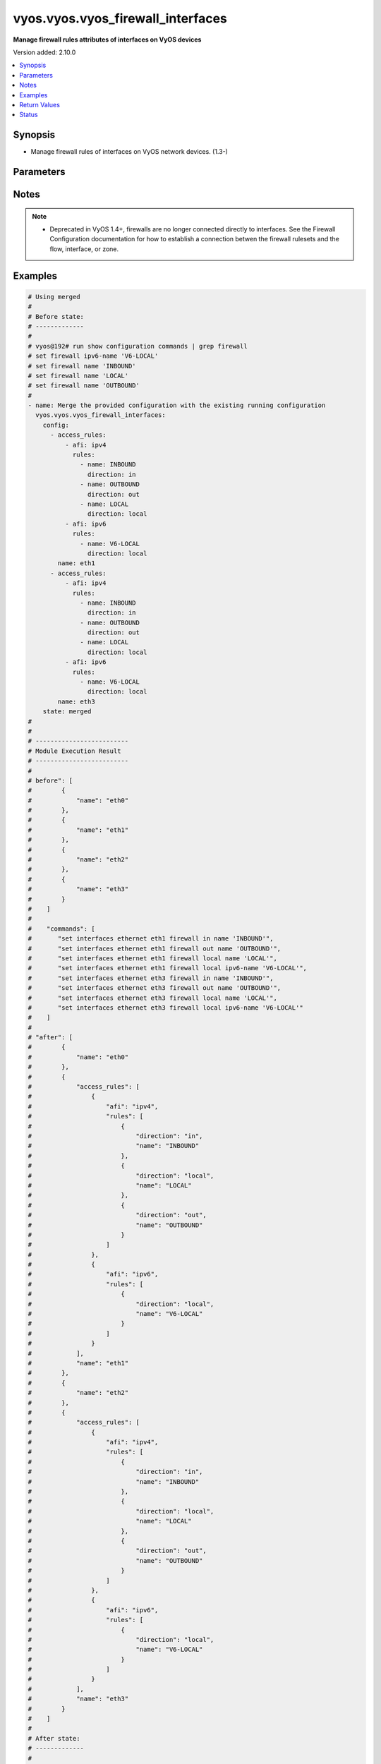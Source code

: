 .. _vyos.vyos.vyos_firewall_interfaces_module:


**********************************
vyos.vyos.vyos_firewall_interfaces
**********************************

**Manage firewall rules attributes of interfaces on VyOS devices**


Version added: 2.10.0

.. contents::
   :local:
   :depth: 1


Synopsis
--------
- Manage firewall rules of interfaces on VyOS network devices. (1.3-)




Parameters
----------

.. raw:: html

    <table  border=0 cellpadding=0 class="documentation-table">
        <tr>
            <th colspan="4">Parameter</th>
            <th>Choices/<font color="blue">Defaults</font></th>
            <th width="100%">Comments</th>
        </tr>
            <tr>
                <td colspan="4">
                    <div class="ansibleOptionAnchor" id="parameter-"></div>
                    <b>config</b>
                    <a class="ansibleOptionLink" href="#parameter-" title="Permalink to this option"></a>
                    <div style="font-size: small">
                        <span style="color: purple">list</span>
                         / <span style="color: purple">elements=dictionary</span>
                    </div>
                </td>
                <td>
                </td>
                <td>
                        <div>A list of firewall rules options for interfaces.</div>
                </td>
            </tr>
                                <tr>
                    <td class="elbow-placeholder"></td>
                <td colspan="3">
                    <div class="ansibleOptionAnchor" id="parameter-"></div>
                    <b>access_rules</b>
                    <a class="ansibleOptionLink" href="#parameter-" title="Permalink to this option"></a>
                    <div style="font-size: small">
                        <span style="color: purple">list</span>
                         / <span style="color: purple">elements=dictionary</span>
                    </div>
                </td>
                <td>
                </td>
                <td>
                        <div>Specifies firewall rules attached to the interfaces.</div>
                </td>
            </tr>
                                <tr>
                    <td class="elbow-placeholder"></td>
                    <td class="elbow-placeholder"></td>
                <td colspan="2">
                    <div class="ansibleOptionAnchor" id="parameter-"></div>
                    <b>afi</b>
                    <a class="ansibleOptionLink" href="#parameter-" title="Permalink to this option"></a>
                    <div style="font-size: small">
                        <span style="color: purple">string</span>
                         / <span style="color: red">required</span>
                    </div>
                </td>
                <td>
                        <ul style="margin: 0; padding: 0"><b>Choices:</b>
                                    <li>ipv4</li>
                                    <li>ipv6</li>
                        </ul>
                </td>
                <td>
                        <div>Specifies the AFI for the Firewall rules to be configured on this interface.</div>
                </td>
            </tr>
            <tr>
                    <td class="elbow-placeholder"></td>
                    <td class="elbow-placeholder"></td>
                <td colspan="2">
                    <div class="ansibleOptionAnchor" id="parameter-"></div>
                    <b>rules</b>
                    <a class="ansibleOptionLink" href="#parameter-" title="Permalink to this option"></a>
                    <div style="font-size: small">
                        <span style="color: purple">list</span>
                         / <span style="color: purple">elements=dictionary</span>
                    </div>
                </td>
                <td>
                </td>
                <td>
                        <div>Specifies the firewall rules for the provided AFI.</div>
                </td>
            </tr>
                                <tr>
                    <td class="elbow-placeholder"></td>
                    <td class="elbow-placeholder"></td>
                    <td class="elbow-placeholder"></td>
                <td colspan="1">
                    <div class="ansibleOptionAnchor" id="parameter-"></div>
                    <b>direction</b>
                    <a class="ansibleOptionLink" href="#parameter-" title="Permalink to this option"></a>
                    <div style="font-size: small">
                        <span style="color: purple">string</span>
                         / <span style="color: red">required</span>
                    </div>
                </td>
                <td>
                        <ul style="margin: 0; padding: 0"><b>Choices:</b>
                                    <li>in</li>
                                    <li>local</li>
                                    <li>out</li>
                        </ul>
                </td>
                <td>
                        <div>Specifies the direction of packets that the firewall rule will be applied on.</div>
                </td>
            </tr>
            <tr>
                    <td class="elbow-placeholder"></td>
                    <td class="elbow-placeholder"></td>
                    <td class="elbow-placeholder"></td>
                <td colspan="1">
                    <div class="ansibleOptionAnchor" id="parameter-"></div>
                    <b>name</b>
                    <a class="ansibleOptionLink" href="#parameter-" title="Permalink to this option"></a>
                    <div style="font-size: small">
                        <span style="color: purple">string</span>
                    </div>
                </td>
                <td>
                </td>
                <td>
                        <div>Specifies the name of the IPv4/IPv6 Firewall rule for the interface.</div>
                </td>
            </tr>


            <tr>
                    <td class="elbow-placeholder"></td>
                <td colspan="3">
                    <div class="ansibleOptionAnchor" id="parameter-"></div>
                    <b>name</b>
                    <a class="ansibleOptionLink" href="#parameter-" title="Permalink to this option"></a>
                    <div style="font-size: small">
                        <span style="color: purple">string</span>
                         / <span style="color: red">required</span>
                    </div>
                </td>
                <td>
                </td>
                <td>
                        <div>Name/Identifier for the interface.</div>
                </td>
            </tr>

            <tr>
                <td colspan="4">
                    <div class="ansibleOptionAnchor" id="parameter-"></div>
                    <b>running_config</b>
                    <a class="ansibleOptionLink" href="#parameter-" title="Permalink to this option"></a>
                    <div style="font-size: small">
                        <span style="color: purple">string</span>
                    </div>
                </td>
                <td>
                </td>
                <td>
                        <div>The module, by default, will connect to the remote device and retrieve the current running-config to use as a base for comparing against the contents of source. There are times when it is not desirable to have the task get the current running-config for every task in a playbook.  The <em>running_config</em> argument allows the implementer to pass in the configuration to use as the base config for comparison. This value of this option should be the output received from device by executing command <code>show configuration commands | grep &#x27;firewall&#x27;</code>.</div>
                </td>
            </tr>
            <tr>
                <td colspan="4">
                    <div class="ansibleOptionAnchor" id="parameter-"></div>
                    <b>state</b>
                    <a class="ansibleOptionLink" href="#parameter-" title="Permalink to this option"></a>
                    <div style="font-size: small">
                        <span style="color: purple">string</span>
                    </div>
                </td>
                <td>
                        <ul style="margin: 0; padding: 0"><b>Choices:</b>
                                    <li><div style="color: blue"><b>merged</b>&nbsp;&larr;</div></li>
                                    <li>replaced</li>
                                    <li>overridden</li>
                                    <li>deleted</li>
                                    <li>parsed</li>
                                    <li>rendered</li>
                                    <li>gathered</li>
                        </ul>
                </td>
                <td>
                        <div>The state the configuration should be left in.</div>
                </td>
            </tr>
    </table>
    <br/>


Notes
-----

.. note::
   - Deprecated in VyOS 1.4+, firewalls are no longer connected directly to interfaces. See the Firewall Configuration documentation for how to establish a connection betwen the firewall rulesets and the flow, interface, or zone.



Examples
--------

.. code-block:: yaml

    # Using merged
    #
    # Before state:
    # -------------
    #
    # vyos@192# run show configuration commands | grep firewall
    # set firewall ipv6-name 'V6-LOCAL'
    # set firewall name 'INBOUND'
    # set firewall name 'LOCAL'
    # set firewall name 'OUTBOUND'
    #
    - name: Merge the provided configuration with the existing running configuration
      vyos.vyos.vyos_firewall_interfaces:
        config:
          - access_rules:
              - afi: ipv4
                rules:
                  - name: INBOUND
                    direction: in
                  - name: OUTBOUND
                    direction: out
                  - name: LOCAL
                    direction: local
              - afi: ipv6
                rules:
                  - name: V6-LOCAL
                    direction: local
            name: eth1
          - access_rules:
              - afi: ipv4
                rules:
                  - name: INBOUND
                    direction: in
                  - name: OUTBOUND
                    direction: out
                  - name: LOCAL
                    direction: local
              - afi: ipv6
                rules:
                  - name: V6-LOCAL
                    direction: local
            name: eth3
        state: merged
    #
    #
    # -------------------------
    # Module Execution Result
    # -------------------------
    #
    # before": [
    #        {
    #            "name": "eth0"
    #        },
    #        {
    #            "name": "eth1"
    #        },
    #        {
    #            "name": "eth2"
    #        },
    #        {
    #            "name": "eth3"
    #        }
    #    ]
    #
    #    "commands": [
    #       "set interfaces ethernet eth1 firewall in name 'INBOUND'",
    #       "set interfaces ethernet eth1 firewall out name 'OUTBOUND'",
    #       "set interfaces ethernet eth1 firewall local name 'LOCAL'",
    #       "set interfaces ethernet eth1 firewall local ipv6-name 'V6-LOCAL'",
    #       "set interfaces ethernet eth3 firewall in name 'INBOUND'",
    #       "set interfaces ethernet eth3 firewall out name 'OUTBOUND'",
    #       "set interfaces ethernet eth3 firewall local name 'LOCAL'",
    #       "set interfaces ethernet eth3 firewall local ipv6-name 'V6-LOCAL'"
    #    ]
    #
    # "after": [
    #        {
    #            "name": "eth0"
    #        },
    #        {
    #            "access_rules": [
    #                {
    #                    "afi": "ipv4",
    #                    "rules": [
    #                        {
    #                            "direction": "in",
    #                            "name": "INBOUND"
    #                        },
    #                        {
    #                            "direction": "local",
    #                            "name": "LOCAL"
    #                        },
    #                        {
    #                            "direction": "out",
    #                            "name": "OUTBOUND"
    #                        }
    #                    ]
    #                },
    #                {
    #                    "afi": "ipv6",
    #                    "rules": [
    #                        {
    #                            "direction": "local",
    #                            "name": "V6-LOCAL"
    #                        }
    #                    ]
    #                }
    #            ],
    #            "name": "eth1"
    #        },
    #        {
    #            "name": "eth2"
    #        },
    #        {
    #            "access_rules": [
    #                {
    #                    "afi": "ipv4",
    #                    "rules": [
    #                        {
    #                            "direction": "in",
    #                            "name": "INBOUND"
    #                        },
    #                        {
    #                            "direction": "local",
    #                            "name": "LOCAL"
    #                        },
    #                        {
    #                            "direction": "out",
    #                            "name": "OUTBOUND"
    #                        }
    #                    ]
    #                },
    #                {
    #                    "afi": "ipv6",
    #                    "rules": [
    #                        {
    #                            "direction": "local",
    #                            "name": "V6-LOCAL"
    #                        }
    #                    ]
    #                }
    #            ],
    #            "name": "eth3"
    #        }
    #    ]
    #
    # After state:
    # -------------
    #
    # vyos@vyos:~$ show configuration commands| grep firewall
    # set firewall ipv6-name 'V6-LOCAL'
    # set firewall name 'INBOUND'
    # set firewall name 'LOCAL'
    # set firewall name 'OUTBOUND'
    # set interfaces ethernet eth1 firewall in name 'INBOUND'
    # set interfaces ethernet eth1 firewall local ipv6-name 'V6-LOCAL'
    # set interfaces ethernet eth1 firewall local name 'LOCAL'
    # set interfaces ethernet eth1 firewall out name 'OUTBOUND'
    # set interfaces ethernet eth3 firewall in name 'INBOUND'
    # set interfaces ethernet eth3 firewall local ipv6-name 'V6-LOCAL'
    # set interfaces ethernet eth3 firewall local name 'LOCAL'
    # set interfaces ethernet eth3 firewall out name 'OUTBOUND'


    # Using merged

    # Before state:
    # -------------
    # vyos@vyos:~$ show configuration commands | grep interfaces
    # set interfaces bonding 'bond0'
    # set interfaces bonding 'bond1'
    # set interfaces bonding bond2 'ip'
    # set interfaces bonding bond2 'ipv6'
    # set interfaces ethernet eth0 address 'dhcp'
    # set interfaces ethernet eth0 duplex 'auto'
    # set interfaces ethernet eth0 'ip'
    # set interfaces ethernet eth0 'ipv6'
    # set interfaces ethernet eth0 smp_affinity 'auto'
    # set interfaces ethernet eth0 speed 'auto'
    # set interfaces ethernet 'eth1'
    # set interfaces ethernet 'eth2'

    - name: Merge provided configuration with device configuration
      vyos.vyos.vyos_interfaces:
        config:
          - name: eth2
            description: Configured by Ansible
            enabled: true
            vifs:
              - vlan_id: 200
                description: VIF 200 - ETH2
          - name: eth3
            description: Configured by Ansible
            mtu: 1500
          - name: bond1
            description: Bond - 1
            mtu: 1200
          - name: vti2
            description: VTI - 2
            enabled: false
        state: merged

    # Task Output
    # -----------
    # before:
    # - enabled: true
    #   name: lo
    # - enabled: true
    #   name: eth3
    # - enabled: true
    #   name: eth2
    # - enabled: true
    #   name: eth1
    # - duplex: auto
    #   enabled: true
    #   name: eth0
    #   speed: auto
    # commands:
    # - set interfaces ethernet eth2 description 'Configured by Ansible'
    # - set interfaces ethernet eth2 vif 200
    # - set interfaces ethernet eth2 vif 200 description 'VIF 200 - ETH2'
    # - set interfaces ethernet eth3 description 'Configured by Ansible'
    # - set interfaces ethernet eth3 mtu '1500'
    # - set interfaces bonding bond1
    # - set interfaces bonding bond1 description 'Bond - 1'
    # - set interfaces bonding bond1 mtu '1200'
    # - set interfaces vti vti2
    # - set interfaces vti vti2 description 'VTI - 2'
    # - set interfaces vti vti2 disable
    # after:
    # - description: Bond - 1
    #   enabled: true
    #   mtu: 1200
    #   name: bond1
    # - enabled: true
    #   name: lo
    # - description: VTI - 2
    #   enabled: false
    #   name: vti2
    # - description: Configured by Ansible
    #   enabled: true
    #   mtu: 1500
    #   name: eth3
    # - description: Configured by Ansible
    #   enabled: true
    #   name: eth2
    #   vifs:
    #   - description: VIF 200 - ETH2
    #     enabled: true
    #     vlan_id: '200'
    # - enabled: true
    #   name: eth1
    # - duplex: auto
    #   enabled: true
    #   name: eth0
    #   speed: auto

    # After state:
    # ------------
    # vyos@vyos:~$ show configuration commands | grep interfaces
    # set interfaces bonding bond1 description 'Bond - 1'
    # set interfaces bonding bond1 mtu '1200'
    # set interfaces ethernet eth0 address 'dhcp'
    # set interfaces ethernet eth0 address 'dhcpv6'
    # set interfaces ethernet eth0 duplex 'auto'
    # set interfaces ethernet eth0 hw-id '08:00:27:30:f0:22'
    # set interfaces ethernet eth0 smp-affinity 'auto'
    # set interfaces ethernet eth0 speed 'auto'
    # set interfaces ethernet eth1 hw-id '08:00:27:ea:0f:b9'
    # set interfaces ethernet eth1 smp-affinity 'auto'
    # set interfaces ethernet eth2 description 'Configured by Ansible'
    # set interfaces ethernet eth2 hw-id '08:00:27:c2:98:23'
    # set interfaces ethernet eth2 smp-affinity 'auto'
    # set interfaces ethernet eth2 vif 200 description 'VIF 200 - ETH2'
    # set interfaces ethernet eth3 description 'Configured by Ansible'
    # set interfaces ethernet eth3 hw-id '08:00:27:43:70:8c'
    # set interfaces ethernet eth3 mtu '1500'
    # set interfaces loopback lo
    # set interfaces vti vti2 description 'VTI - 2'
    # set interfaces vti vti2 disable


    # Using replaced
    #
    # Before state:
    # -------------
    #
    # vyos@vyos:~$ show configuration commands| grep firewall
    # set firewall ipv6-name 'V6-LOCAL'
    # set firewall name 'INBOUND'
    # set firewall name 'LOCAL'
    # set firewall name 'OUTBOUND'
    # set interfaces ethernet eth1 firewall in name 'INBOUND'
    # set interfaces ethernet eth1 firewall local ipv6-name 'V6-LOCAL'
    # set interfaces ethernet eth1 firewall local name 'LOCAL'
    # set interfaces ethernet eth1 firewall out name 'OUTBOUND'
    # set interfaces ethernet eth3 firewall in name 'INBOUND'
    # set interfaces ethernet eth3 firewall local ipv6-name 'V6-LOCAL'
    # set interfaces ethernet eth3 firewall local name 'LOCAL'
    # set interfaces ethernet eth3 firewall out name 'OUTBOUND'
    #
    - name: >-
        Replace device configurations of listed firewall interfaces with provided
        configurations
      vyos.vyos.vyos_firewall_interfaces:
        config:
          - name: eth1
            access_rules:
              - afi: ipv4
                rules:
                  - name: OUTBOUND
                    direction: out
              - afi: ipv6
                rules:
                  - name: V6-LOCAL
                    direction: local
          - name: eth3
            access_rules:
              - afi: ipv4
                rules:
                  - name: INBOUND
                    direction: in
        state: replaced
    #
    #
    # -------------------------
    # Module Execution Result
    # -------------------------
    #
    #    "before": [
    #        {
    #            "name": "eth0"
    #        },
    #        {
    #            "access_rules": [
    #                {
    #                    "afi": "ipv4",
    #                    "rules": [
    #                        {
    #                            "direction": "in",
    #                            "name": "INBOUND"
    #                        },
    #                        {
    #                            "direction": "local",
    #                            "name": "LOCAL"
    #                        },
    #                        {
    #                            "direction": "out",
    #                            "name": "OUTBOUND"
    #                        }
    #                    ]
    #                },
    #                {
    #                    "afi": "ipv6",
    #                    "rules": [
    #                        {
    #                            "direction": "local",
    #                            "name": "V6-LOCAL"
    #                        }
    #                    ]
    #                }
    #            ],
    #            "name": "eth1"
    #        },
    #        {
    #            "name": "eth2"
    #        },
    #        {
    #            "access_rules": [
    #                {
    #                    "afi": "ipv4",
    #                    "rules": [
    #                        {
    #                            "direction": "in",
    #                            "name": "INBOUND"
    #                        },
    #                        {
    #                            "direction": "local",
    #                            "name": "LOCAL"
    #                        },
    #                        {
    #                            "direction": "out",
    #                            "name": "OUTBOUND"
    #                        }
    #                    ]
    #                },
    #                {
    #                    "afi": "ipv6",
    #                    "rules": [
    #                        {
    #                            "direction": "local",
    #                            "name": "V6-LOCAL"
    #                        }
    #                    ]
    #                }
    #            ],
    #            "name": "eth3"
    #        }
    #    ]
    #
    # "commands": [
    #        "delete interfaces ethernet eth1 firewall in name",
    #        "delete interfaces ethernet eth1 firewall local name",
    #        "delete interfaces ethernet eth3 firewall local name",
    #        "delete interfaces ethernet eth3 firewall out name",
    #        "delete interfaces ethernet eth3 firewall local ipv6-name"
    #    ]
    #
    #    "after": [
    #        {
    #            "name": "eth0"
    #        },
    #        {
    #            "access_rules": [
    #                {
    #                    "afi": "ipv4",
    #                    "rules": [
    #                        {
    #                            "direction": "out",
    #                            "name": "OUTBOUND"
    #                        }
    #                    ]
    #                },
    #                {
    #                    "afi": "ipv6",
    #                    "rules": [
    #                        {
    #                            "direction": "local",
    #                            "name": "V6-LOCAL"
    #                        }
    #                    ]
    #                }
    #            ],
    #            "name": "eth1"
    #        },
    #        {
    #            "name": "eth2"
    #        },
    #        {
    #            "access_rules": [
    #                {
    #                    "afi": "ipv4",
    #                    "rules": [
    #                        {
    #                            "direction": "in",
    #                            "name": "INBOUND"
    #                        }
    #                    ]
    #                }
    #            ],
    #            "name": "eth3"
    #        }
    #    ]
    #
    # After state:
    # -------------
    #
    # vyos@vyos:~$ show configuration commands| grep firewall
    # set firewall ipv6-name 'V6-LOCAL'
    # set firewall name 'INBOUND'
    # set firewall name 'LOCAL'
    # set firewall name 'OUTBOUND'
    # set interfaces ethernet eth1 firewall 'in'
    # set interfaces ethernet eth1 firewall local ipv6-name 'V6-LOCAL'
    # set interfaces ethernet eth1 firewall out name 'OUTBOUND'
    # set interfaces ethernet eth3 firewall in name 'INBOUND'
    # set interfaces ethernet eth3 firewall 'local'
    # set interfaces ethernet eth3 firewall 'out'


    # Using overridden
    #
    # Before state
    # --------------
    #
    # vyos@vyos:~$ show configuration commands| grep firewall
    # set firewall ipv6-name 'V6-LOCAL'
    # set firewall name 'INBOUND'
    # set firewall name 'LOCAL'
    # set firewall name 'OUTBOUND'
    # set interfaces ethernet eth1 firewall 'in'
    # set interfaces ethernet eth1 firewall local ipv6-name 'V6-LOCAL'
    # set interfaces ethernet eth1 firewall out name 'OUTBOUND'
    # set interfaces ethernet eth3 firewall in name 'INBOUND'
    # set interfaces ethernet eth3 firewall 'local'
    # set interfaces ethernet eth3 firewall 'out'
    #
    - name: Overrides all device configuration with provided configuration
      vyos.vyos.vyos_firewall_interfaces:
        config:
          - name: eth3
            access_rules:
              - afi: ipv4
                rules:
                  - name: INBOUND
                    direction: out
        state: overridden
    #
    #
    # -------------------------
    # Module Execution Result
    # -------------------------
    #
    # "before":[
    #        {
    #            "name": "eth0"
    #        },
    #        {
    #            "access_rules": [
    #                {
    #                    "afi": "ipv4",
    #                    "rules": [
    #                        {
    #                            "direction": "out",
    #                            "name": "OUTBOUND"
    #                        }
    #                    ]
    #                },
    #                {
    #                    "afi": "ipv6",
    #                    "rules": [
    #                        {
    #                            "direction": "local",
    #                            "name": "V6-LOCAL"
    #                        }
    #                    ]
    #                }
    #            ],
    #            "name": "eth1"
    #        },
    #        {
    #            "name": "eth2"
    #        },
    #        {
    #            "access_rules": [
    #                {
    #                    "afi": "ipv4",
    #                    "rules": [
    #                        {
    #                            "direction": "in",
    #                            "name": "INBOUND"
    #                        }
    #                    ]
    #                }
    #            ],
    #            "name": "eth3"
    #        }
    #    ]
    #
    #    "commands": [
    #        "delete interfaces ethernet eth1 firewall",
    #        "delete interfaces ethernet eth3 firewall in name",
    #        "set interfaces ethernet eth3 firewall out name 'INBOUND'"
    #    ]
    #
    #    "after": [
    #        {
    #            "name": "eth0"
    #        },
    #        {
    #            "name": "eth1"
    #        },
    #        {
    #            "name": "eth2"
    #        },
    #        {
    #            "access_rules": [
    #                {
    #                    "afi": "ipv4",
    #                    "rules": [
    #                        {
    #                            "direction": "out",
    #                            "name": "INBOUND"
    #                        }
    #                    ]
    #                }
    #            ],
    #            "name": "eth3"
    #        }
    #    ]
    #
    #
    # After state
    # ------------
    #
    # vyos@vyos:~$ show configuration commands| grep firewall
    # set firewall ipv6-name 'V6-LOCAL'
    # set firewall name 'INBOUND'
    # set firewall name 'LOCAL'
    # set firewall name 'OUTBOUND'
    # set interfaces ethernet eth3 firewall 'in'
    # set interfaces ethernet eth3 firewall 'local'
    # set interfaces ethernet eth3 firewall out name 'INBOUND'


    # Using deleted per interface name
    #
    # Before state
    # -------------
    #
    # vyos@vyos:~$ show configuration commands| grep firewall
    # set firewall ipv6-name 'V6-LOCAL'
    # set firewall name 'INBOUND'
    # set firewall name 'LOCAL'
    # set firewall name 'OUTBOUND'
    # set interfaces ethernet eth1 firewall in name 'INBOUND'
    # set interfaces ethernet eth1 firewall local ipv6-name 'V6-LOCAL'
    # set interfaces ethernet eth1 firewall local name 'LOCAL'
    # set interfaces ethernet eth1 firewall out name 'OUTBOUND'
    # set interfaces ethernet eth3 firewall in name 'INBOUND'
    # set interfaces ethernet eth3 firewall local ipv6-name 'V6-LOCAL'
    # set interfaces ethernet eth3 firewall local name 'LOCAL'
    # set interfaces ethernet eth3 firewall out name 'OUTBOUND'
    #
    - name: Delete firewall interfaces based on interface name.
      vyos.vyos.vyos_firewall_interfaces:
        config:
          - name: eth1
          - name: eth3
        state: deleted
    #
    #
    # ------------------------
    # Module Execution Results
    # ------------------------
    #
    # "before": [
    #        {
    #            "name": "eth0"
    #        },
    #        {
    #            "access_rules": [
    #                {
    #                    "afi": "ipv4",
    #                    "rules": [
    #                        {
    #                            "direction": "in",
    #                            "name": "INBOUND"
    #                        },
    #                        {
    #                            "direction": "local",
    #                            "name": "LOCAL"
    #                        },
    #                        {
    #                            "direction": "out",
    #                            "name": "OUTBOUND"
    #                        }
    #                    ]
    #                },
    #                {
    #                    "afi": "ipv6",
    #                    "rules": [
    #                        {
    #                            "direction": "local",
    #                            "name": "V6-LOCAL"
    #                        }
    #                    ]
    #                }
    #            ],
    #            "name": "eth1"
    #        },
    #        {
    #            "name": "eth2"
    #        },
    #        {
    #            "access_rules": [
    #                {
    #                    "afi": "ipv4",
    #                    "rules": [
    #                        {
    #                            "direction": "in",
    #                            "name": "INBOUND"
    #                        },
    #                        {
    #                            "direction": "local",
    #                            "name": "LOCAL"
    #                        },
    #                        {
    #                            "direction": "out",
    #                            "name": "OUTBOUND"
    #                        }
    #                    ]
    #                },
    #                {
    #                    "afi": "ipv6",
    #                    "rules": [
    #                        {
    #                            "direction": "local",
    #                            "name": "V6-LOCAL"
    #                        }
    #                    ]
    #                }
    #            ],
    #            "name": "eth3"
    #        }
    #    ]
    #    "commands": [
    #        "delete interfaces ethernet eth1 firewall",
    #        "delete interfaces ethernet eth3 firewall"
    #    ]
    #
    #    "after" : []
    # After state
    # ------------
    # vyos@vyos# run show configuration commands | grep firewall
    # set firewall ipv6-name 'V6-LOCAL'
    # set firewall name 'INBOUND'
    # set firewall name 'LOCAL'
    # set firewall name 'OUTBOUND'


    # Using deleted per afi
    #
    # Before state
    # -------------
    #
    # vyos@vyos:~$ show configuration commands| grep firewall
    # set firewall ipv6-name 'V6-LOCAL'
    # set firewall name 'INBOUND'
    # set firewall name 'LOCAL'
    # set firewall name 'OUTBOUND'
    # set interfaces ethernet eth1 firewall in name 'INBOUND'
    # set interfaces ethernet eth1 firewall local ipv6-name 'V6-LOCAL'
    # set interfaces ethernet eth1 firewall local name 'LOCAL'
    # set interfaces ethernet eth1 firewall out name 'OUTBOUND'
    # set interfaces ethernet eth3 firewall in name 'INBOUND'
    # set interfaces ethernet eth3 firewall local ipv6-name 'V6-LOCAL'
    # set interfaces ethernet eth3 firewall local name 'LOCAL'
    # set interfaces ethernet eth3 firewall out name 'OUTBOUND'
    #
    - name: Delete firewall interfaces config per afi.
      vyos.vyos.vyos_firewall_interfaces:
        config:
          - name: eth1
            access_rules:
              - afi: ipv4
              - afi: ipv6
        state: deleted
    #
    #
    # ------------------------
    # Module Execution Results
    # ------------------------
    #
    #    "commands": [
    #        "delete interfaces ethernet eth1 firewall in name",
    #        "delete interfaces ethernet eth1 firewall out name",
    #        "delete interfaces ethernet eth1 firewall local name",
    #        "delete interfaces ethernet eth1 firewall local ipv6-name"
    #    ]
    #
    # After state
    # ------------
    # vyos@vyos# run show configuration commands | grep firewall
    # set firewall ipv6-name 'V6-LOCAL'
    # set firewall name 'INBOUND'
    # set firewall name 'LOCAL'
    # set firewall name 'OUTBOUND'


    # Using deleted without config
    #
    # Before state
    # -------------
    #
    # vyos@vyos:~$ show configuration commands| grep firewall
    # set firewall ipv6-name 'V6-LOCAL'
    # set firewall name 'INBOUND'
    # set firewall name 'LOCAL'
    # set firewall name 'OUTBOUND'
    # set interfaces ethernet eth1 firewall in name 'INBOUND'
    # set interfaces ethernet eth1 firewall local ipv6-name 'V6-LOCAL'
    # set interfaces ethernet eth1 firewall local name 'LOCAL'
    # set interfaces ethernet eth1 firewall out name 'OUTBOUND'
    # set interfaces ethernet eth3 firewall in name 'INBOUND'
    # set interfaces ethernet eth3 firewall local ipv6-name 'V6-LOCAL'
    # set interfaces ethernet eth3 firewall local name 'LOCAL'
    # set interfaces ethernet eth3 firewall out name 'OUTBOUND'
    #
    - name: Delete firewall interfaces config when empty config provided.
      vyos.vyos.vyos_firewall_interfaces:
        state: deleted
    # After state
    # ------------
    # vyos@vyos# run show configuration commands | grep firewall
    # set firewall ipv6-name 'V6-LOCAL'
    # set firewall name 'INBOUND'
    # set firewall name 'LOCAL'
    # set firewall name 'OUTBOUND'
    #
    #
    # ------------------------
    # Module Execution Results
    # ------------------------
    #
    #    "commands": [
    #        "delete interfaces ethernet eth1 firewall",
    #        "delete interfaces ethernet eth1 firewall"
    #    ]
    #


    # Using parsed
    #
    #
    - name: Parse the provided  configuration
      vyos.vyos.vyos_firewall_interfaces:
        running_config:
          "set interfaces ethernet eth1 firewall in name 'INBOUND'
           set interfaces ethernet eth1 firewall out name 'OUTBOUND'
           set interfaces ethernet eth1 firewall local name 'LOCAL'
           set interfaces ethernet eth1 firewall local ipv6-name 'V6-LOCAL'
           set interfaces ethernet eth2 firewall in name 'INBOUND'
           set interfaces ethernet eth2 firewall out name 'OUTBOUND'
           set interfaces ethernet eth2 firewall local name 'LOCAL'
           set interfaces ethernet eth2 firewall local ipv6-name 'V6-LOCAL'"
        state: parsed
    #
    #
    # -------------------------
    # Module Execution Result
    # -------------------------
    #
    #
    # "parsed": [
    #        {
    #            "name": "eth0"
    #        },
    #        {
    #            "access_rules": [
    #                {
    #                    "afi": "ipv4",
    #                    "rules": [
    #                        {
    #                            "direction": "in",
    #                            "name": "INBOUND"
    #                        },
    #                        {
    #                            "direction": "local",
    #                            "name": "LOCAL"
    #                        },
    #                        {
    #                            "direction": "out",
    #                            "name": "OUTBOUND"
    #                        }
    #                    ]
    #                },
    #                {
    #                    "afi": "ipv6",
    #                    "rules": [
    #                        {
    #                            "direction": "local",
    #                            "name": "V6-LOCAL"
    #                        }
    #                    ]
    #                }
    #            ],
    #            "name": "eth1"
    #        },
    #        {
    #            "access_rules": [
    #                {
    #                    "afi": "ipv4",
    #                    "rules": [
    #                        {
    #                            "direction": "in",
    #                            "name": "INBOUND"
    #                        },
    #                        {
    #                            "direction": "local",
    #                            "name": "LOCAL"
    #                        },
    #                        {
    #                            "direction": "out",
    #                            "name": "OUTBOUND"
    #                        }
    #                    ]
    #                },
    #                {
    #                    "afi": "ipv6",
    #                    "rules": [
    #                        {
    #                            "direction": "local",
    #                            "name": "V6-LOCAL"
    #                        }
    #                    ]
    #                }
    #            ],
    #            "name": "eth2"
    #        },
    #        {
    #            "name": "eth3"
    #        }
    #    ]


    # Using gathered
    #
    # Before state:
    # -------------
    #
    # vyos@vyos:~$ show configuration commands| grep firewall
    # set firewall ipv6-name 'V6-LOCAL'
    # set firewall name 'INBOUND'
    # set firewall name 'LOCAL'
    # set firewall name 'OUTBOUND'
    # set interfaces ethernet eth1 firewall 'in'
    # set interfaces ethernet eth1 firewall local ipv6-name 'V6-LOCAL'
    # set interfaces ethernet eth1 firewall out name 'OUTBOUND'
    # set interfaces ethernet eth3 firewall in name 'INBOUND'
    # set interfaces ethernet eth3 firewall 'local'
    # set interfaces ethernet eth3 firewall 'out'
    #
    - name: Gather listed firewall interfaces.
      vyos.vyos.vyos_firewall_interfaces:
        state: gathered
    #
    #
    # -------------------------
    # Module Execution Result
    # -------------------------
    #
    #    "gathered": [
    #        {
    #            "name": "eth0"
    #        },
    #        {
    #            "access_rules": [
    #                {
    #                    "afi": "ipv4",
    #                    "rules": [
    #                        {
    #                            "direction": "out",
    #                            "name": "OUTBOUND"
    #                        }
    #                    ]
    #                },
    #                {
    #                    "afi": "ipv6",
    #                    "rules": [
    #                        {
    #                            "direction": "local",
    #                            "name": "V6-LOCAL"
    #                        }
    #                    ]
    #                }
    #            ],
    #            "name": "eth1"
    #        },
    #        {
    #            "name": "eth2"
    #        },
    #        {
    #            "access_rules": [
    #                {
    #                    "afi": "ipv4",
    #                    "rules": [
    #                        {
    #                            "direction": "in",
    #                            "name": "INBOUND"
    #                        }
    #                    ]
    #                }
    #            ],
    #            "name": "eth3"
    #        }
    #    ]
    #
    #
    # After state:
    # -------------
    #
    # vyos@vyos:~$ show configuration commands| grep firewall
    # set firewall ipv6-name 'V6-LOCAL'
    # set firewall name 'INBOUND'
    # set firewall name 'LOCAL'
    # set firewall name 'OUTBOUND'
    # set interfaces ethernet eth1 firewall 'in'
    # set interfaces ethernet eth1 firewall local ipv6-name 'V6-LOCAL'
    # set interfaces ethernet eth1 firewall out name 'OUTBOUND'
    # set interfaces ethernet eth3 firewall in name 'INBOUND'
    # set interfaces ethernet eth3 firewall 'local'
    # set interfaces ethernet eth3 firewall 'out'


    # Using rendered
    #
    #
    - name: Render the commands for provided  configuration
      vyos.vyos.vyos_firewall_interfaces:
        config:
          - name: eth2
            access_rules:
              - afi: ipv4
                rules:
                  - name: INGRESS
                    direction: in
                  - name: OUTGRESS
                    direction: out
                  - name: DROP
                    direction: local
        state: rendered
    #
    #
    # -------------------------
    # Module Execution Result
    # -------------------------
    #
    #
    # "rendered": [
    #        "set interfaces ethernet eth2 firewall in name 'INGRESS'",
    #        "set interfaces ethernet eth2 firewall out name 'OUTGRESS'",
    #        "set interfaces ethernet eth2 firewall local name 'DROP'",
    #        "set interfaces ethernet eth2 firewall local ipv6-name 'LOCAL'"
    #    ]



Return Values
-------------
Common return values are documented `here <https://docs.ansible.com/ansible/latest/reference_appendices/common_return_values.html#common-return-values>`_, the following are the fields unique to this module:

.. raw:: html

    <table border=0 cellpadding=0 class="documentation-table">
        <tr>
            <th colspan="1">Key</th>
            <th>Returned</th>
            <th width="100%">Description</th>
        </tr>
            <tr>
                <td colspan="1">
                    <div class="ansibleOptionAnchor" id="return-"></div>
                    <b>after</b>
                    <a class="ansibleOptionLink" href="#return-" title="Permalink to this return value"></a>
                    <div style="font-size: small">
                      <span style="color: purple">dictionary</span>
                    </div>
                </td>
                <td>when changed</td>
                <td>
                            <div>The resulting configuration after module execution.</div>
                    <br/>
                        <div style="font-size: smaller"><b>Sample:</b></div>
                        <div style="font-size: smaller; color: blue; word-wrap: break-word; word-break: break-all;">This output will always be in the same format as the module argspec.</div>
                </td>
            </tr>
            <tr>
                <td colspan="1">
                    <div class="ansibleOptionAnchor" id="return-"></div>
                    <b>before</b>
                    <a class="ansibleOptionLink" href="#return-" title="Permalink to this return value"></a>
                    <div style="font-size: small">
                      <span style="color: purple">dictionary</span>
                    </div>
                </td>
                <td>when <em>state</em> is <code>merged</code>, <code>replaced</code>, <code>overridden</code>, <code>deleted</code> or <code>purged</code></td>
                <td>
                            <div>The configuration prior to the module execution.</div>
                    <br/>
                        <div style="font-size: smaller"><b>Sample:</b></div>
                        <div style="font-size: smaller; color: blue; word-wrap: break-word; word-break: break-all;">This output will always be in the same format as the module argspec.</div>
                </td>
            </tr>
            <tr>
                <td colspan="1">
                    <div class="ansibleOptionAnchor" id="return-"></div>
                    <b>commands</b>
                    <a class="ansibleOptionLink" href="#return-" title="Permalink to this return value"></a>
                    <div style="font-size: small">
                      <span style="color: purple">list</span>
                    </div>
                </td>
                <td>always</td>
                <td>
                            <div>The set of commands pushed to the remote device.</div>
                    <br/>
                        <div style="font-size: smaller"><b>Sample:</b></div>
                        <div style="font-size: smaller; color: blue; word-wrap: break-word; word-break: break-all;">[&quot;set interfaces ethernet eth1 firewall local ipv6-name &#x27;V6-LOCAL&#x27;&quot;, &quot;set interfaces ethernet eth3 firewall in name &#x27;INBOUND&#x27;&quot;]</div>
                </td>
            </tr>
            <tr>
                <td colspan="1">
                    <div class="ansibleOptionAnchor" id="return-"></div>
                    <b>gathered</b>
                    <a class="ansibleOptionLink" href="#return-" title="Permalink to this return value"></a>
                    <div style="font-size: small">
                      <span style="color: purple">list</span>
                    </div>
                </td>
                <td>when <em>state</em> is <code>gathered</code></td>
                <td>
                            <div>Facts about the network resource gathered from the remote device as structured data.</div>
                    <br/>
                        <div style="font-size: smaller"><b>Sample:</b></div>
                        <div style="font-size: smaller; color: blue; word-wrap: break-word; word-break: break-all;">This output will always be in the same format as the module argspec.</div>
                </td>
            </tr>
            <tr>
                <td colspan="1">
                    <div class="ansibleOptionAnchor" id="return-"></div>
                    <b>parsed</b>
                    <a class="ansibleOptionLink" href="#return-" title="Permalink to this return value"></a>
                    <div style="font-size: small">
                      <span style="color: purple">list</span>
                    </div>
                </td>
                <td>when <em>state</em> is <code>parsed</code></td>
                <td>
                            <div>The device native config provided in <em>running_config</em> option parsed into structured data as per module argspec.</div>
                    <br/>
                        <div style="font-size: smaller"><b>Sample:</b></div>
                        <div style="font-size: smaller; color: blue; word-wrap: break-word; word-break: break-all;">This output will always be in the same format as the module argspec.</div>
                </td>
            </tr>
            <tr>
                <td colspan="1">
                    <div class="ansibleOptionAnchor" id="return-"></div>
                    <b>rendered</b>
                    <a class="ansibleOptionLink" href="#return-" title="Permalink to this return value"></a>
                    <div style="font-size: small">
                      <span style="color: purple">list</span>
                    </div>
                </td>
                <td>when <em>state</em> is <code>rendered</code></td>
                <td>
                            <div>The provided configuration in the task rendered in device-native format (offline).</div>
                    <br/>
                        <div style="font-size: smaller"><b>Sample:</b></div>
                        <div style="font-size: smaller; color: blue; word-wrap: break-word; word-break: break-all;">[&quot;set interfaces ethernet eth1 firewall local ipv6-name &#x27;V6-LOCAL&#x27;&quot;, &quot;set interfaces ethernet eth3 firewall in name &#x27;INBOUND&#x27;&quot;]</div>
                </td>
            </tr>
    </table>
    <br/><br/>


Status
------


Authors
~~~~~~~

- Rohit Thakur (@rohitthakur2590)
